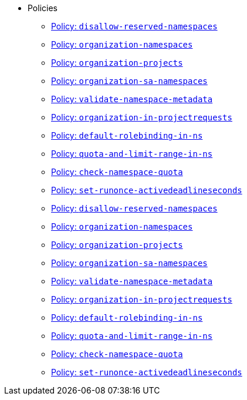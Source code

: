 * Policies
** xref:references/policies/02_disallow_reserved_namespaces.adoc[Policy: `disallow-reserved-namespaces`]
** xref:references/policies/02_organization_namespaces.adoc[Policy: `organization-namespaces`]
** xref:references/policies/02_organization_projects.adoc[Policy: `organization-projects`]
** xref:references/policies/02_organization_sa_namespaces.adoc[Policy: `organization-sa-namespaces`]
** xref:references/policies/02_validate_namespace_metadata.adoc[Policy: `validate-namespace-metadata`]
** xref:references/policies/03_projectrequest.adoc[Policy: `organization-in-projectrequests`]
** xref:references/policies/10_generate_default_rolebinding_in_ns.adoc[Policy: `default-rolebinding-in-ns`]
** xref:references/policies/11_generate_quota_limit_range_in_ns.adoc[Policy: `quota-and-limit-range-in-ns`]
** xref:references/policies/12_namespace_quota_per_zone.adoc[Policy: `check-namespace-quota`]
** xref:references/policies/30_set_runonce_activedeadlineseconds.adoc[Policy: `set-runonce-activedeadlineseconds`]
** xref:references/policies/02_disallow_reserved_namespaces.adoc[Policy: `disallow-reserved-namespaces`]
** xref:references/policies/02_organization_namespaces.adoc[Policy: `organization-namespaces`]
** xref:references/policies/02_organization_projects.adoc[Policy: `organization-projects`]
** xref:references/policies/02_organization_sa_namespaces.adoc[Policy: `organization-sa-namespaces`]
** xref:references/policies/02_validate_namespace_metadata.adoc[Policy: `validate-namespace-metadata`]
** xref:references/policies/03_projectrequest.adoc[Policy: `organization-in-projectrequests`]
** xref:references/policies/10_generate_default_rolebinding_in_ns.adoc[Policy: `default-rolebinding-in-ns`]
** xref:references/policies/11_generate_quota_limit_range_in_ns.adoc[Policy: `quota-and-limit-range-in-ns`]
** xref:references/policies/12_namespace_quota_per_zone.adoc[Policy: `check-namespace-quota`]
** xref:references/policies/30_set_runonce_activedeadlineseconds.adoc[Policy: `set-runonce-activedeadlineseconds`]
